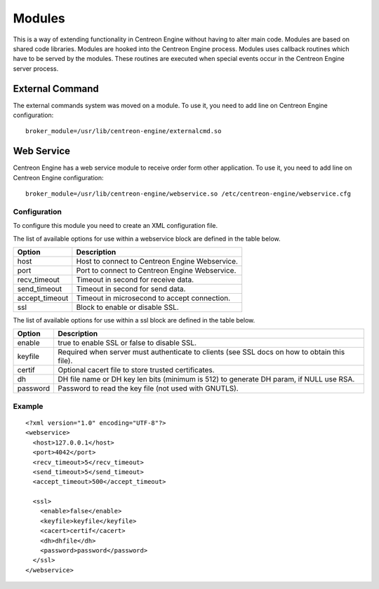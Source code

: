 #######
Modules
#######

This is a way of extending functionality in Centreon Engine without
having to alter main code. Modules are based on shared code libraries.
Modules are hooked into the Centreon Engine process. Modules uses
callback routines which have to be served by the modules. These routines
are executed when special events occur in the Centreon Engine server
process.

.. _modules_external_commands:

External Command
================

The external commands system was moved on a module. To use it, you need
to add line on Centreon Engine configuration::

    broker_module=/usr/lib/centreon-engine/externalcmd.so

Web Service
===========

Centreon Engine has a web service module to receive order form other
application. To use it, you need to add line on Centreon Engine
configuration::

    broker_module=/usr/lib/centreon-engine/webservice.so /etc/centreon-engine/webservice.cfg

Configuration
-------------

To configure this module you need to create an XML configuration file.

The list of available options for use within a webservice block are
defined in the table below.

============== ==============================================
Option         Description
============== ==============================================
host           Host to connect to Centreon Engine Webservice.
port           Port to connect to Centreon Engine Webservice.
recv_timeout   Timeout in second for receive data.
send_timeout   Timeout in second for send data.
accept_timeout Timeout in microsecond to accept connection.
ssl            Block to enable or disable SSL.
============== ==============================================

The list of available options for use within a ssl block are defined in
the table below.

========  ==============================================================
Option    Description
========  ==============================================================
enable    true to enable SSL or false to disable SSL.
keyfile   Required when server must authenticate to clients (see SSL
          docs on how to obtain this file).
certif    Optional cacert file to store trusted certificates.
dh        DH file name or DH key len bits (minimum is 512) to generate
          DH param, if NULL use RSA.
password  Password to read the key file (not used with GNUTLS).
========  ==============================================================

Example
-------

::

    <?xml version="1.0" encoding="UTF-8"?>
    <webservice>
      <host>127.0.0.1</host>
      <port>4042</port>
      <recv_timeout>5</recv_timeout>
      <send_timeout>5</send_timeout>
      <accept_timeout>500</accept_timeout>

      <ssl>
        <enable>false</enable>
        <keyfile>keyfile</keyfile>
        <cacert>certif</cacert>
        <dh>dhfile</dh>
        <password>password</password>
      </ssl>
    </webservice>

